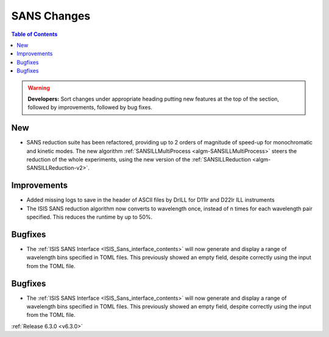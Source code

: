 ============
SANS Changes
============

.. contents:: Table of Contents
   :local:

.. warning:: **Developers:** Sort changes under appropriate heading
    putting new features at the top of the section, followed by
    improvements, followed by bug fixes.

New
---

- SANS reduction suite has been refactored, providing up to 2 orders of magnitude of speed-up for monochromatic and kinetic modes. The new algorithm :ref:`SANSILLMultiProcess <algm-SANSILLMultiProcess>` steers the reduction of the whole experiments, using the new version of the :ref:`SANSILLReduction <algm-SANSILLReduction-v2>`.

Improvements
------------

- Added missing logs to save in the header of ASCII files by DrILL for D11lr and D22lr ILL instruments
- The ISIS SANS reduction algorithm now converts to wavelength once, instead of n times for each wavelength pair specified. This reduces the runtime by up to 50%.

Bugfixes
--------

- The :ref:`ISIS SANS Interface <ISIS_Sans_interface_contents>` will now generate and display a range of wavelength bins
  specified in TOML files. This previously showed an empty field, despite correctly using the input from the TOML file.

Bugfixes
--------

- The :ref:`ISIS SANS Interface <ISIS_Sans_interface_contents>` will now generate and display a range of wavelength bins
  specified in TOML files. This previously showed an empty field, despite correctly using the input from the TOML file.

:ref:`Release 6.3.0 <v6.3.0>`
